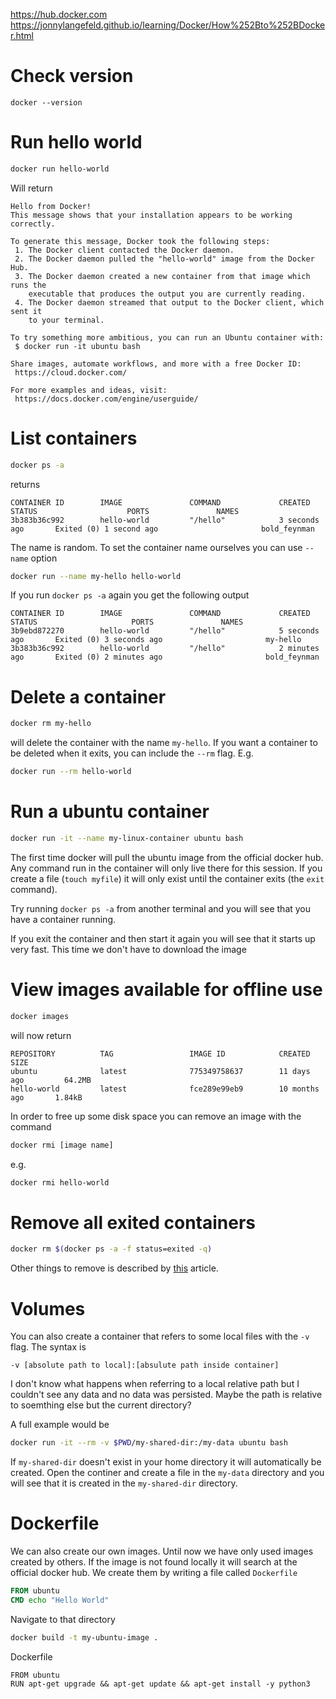[[https://hub.docker.com]]
[[https://jonnylangefeld.github.io/learning/Docker/How%252Bto%252BDocker.html]]

* Check version

#+BEGIN_SRC
docker --version
#+END_SRC

* Run hello world

#+BEGIN_SRC bash
docker run hello-world
#+END_SRC

Will return

#+BEGIN_SRC
Hello from Docker!
This message shows that your installation appears to be working correctly.

To generate this message, Docker took the following steps:
 1. The Docker client contacted the Docker daemon.
 2. The Docker daemon pulled the "hello-world" image from the Docker Hub.
 3. The Docker daemon created a new container from that image which runs the
    executable that produces the output you are currently reading.
 4. The Docker daemon streamed that output to the Docker client, which sent it
    to your terminal.

To try something more ambitious, you can run an Ubuntu container with:
 $ docker run -it ubuntu bash

Share images, automate workflows, and more with a free Docker ID:
 https://cloud.docker.com/

For more examples and ideas, visit:
 https://docs.docker.com/engine/userguide/
#+END_SRC

* List containers

#+BEGIN_SRC bash
docker ps -a
#+END_SRC

returns

#+BEGIN_SRC
CONTAINER ID        IMAGE               COMMAND             CREATED             STATUS                    PORTS               NAMES
3b383b36c992        hello-world         "/hello"            3 seconds ago       Exited (0) 1 second ago                       bold_feynman
#+END_SRC

The name is random. To set the container name ourselves you can use ~--name~
option

#+BEGIN_SRC bash
docker run --name my-hello hello-world
#+END_SRC

If you run ~docker ps -a~ again you get the following output

#+BEGIN_SRC
CONTAINER ID        IMAGE               COMMAND             CREATED             STATUS                     PORTS               NAMES
3b9ebd872270        hello-world         "/hello"            5 seconds ago       Exited (0) 3 seconds ago                       my-hello
3b383b36c992        hello-world         "/hello"            2 minutes ago       Exited (0) 2 minutes ago                       bold_feynman
#+END_SRC

* Delete a container

#+BEGIN_SRC bash
docker rm my-hello
#+END_SRC

will delete the container with the name ~my-hello~. If you want a container to
be deleted when it exits, you can include the ~--rm~ flag. E.g.

#+BEGIN_SRC bash
docker run --rm hello-world
#+END_SRC

* Run a ubuntu container

#+BEGIN_SRC bash
docker run -it --name my-linux-container ubuntu bash
#+END_SRC

The first time docker will pull the ubuntu image from the official docker hub.
Any command run in the container will only live there for this session. If you
create a file (~touch myfile~) it will only exist until the container exits (the
~exit~ command).

Try running ~docker ps -a~ from another terminal and you will see that you have
a container running.

If you exit the container and then start it again you will see that it starts up
very fast. This time we don't have to download the image

* View images available for offline use

#+BEGIN_SRC bash
docker images
#+END_SRC

will now return

#+BEGIN_SRC
REPOSITORY          TAG                 IMAGE ID            CREATED             SIZE
ubuntu              latest              775349758637        11 days ago         64.2MB
hello-world         latest              fce289e99eb9        10 months ago       1.84kB
#+END_SRC

In order to free up some disk space you can remove an image with the command

#+BEGIN_SRC bash
docker rmi [image name]
#+END_SRC

e.g.

#+BEGIN_SRC bash
docker rmi hello-world
#+END_SRC

* Remove all exited containers

#+BEGIN_SRC bash
docker rm $(docker ps -a -f status=exited -q)
#+END_SRC

Other things to remove is described by [[https://www.digitalocean.com/community/tutorials/how-to-remove-docker-images-containers-and-volumes][this]] article.

* Volumes

You can also create a container that refers to some local files with the ~-v~
flag. The syntax is

#+BEGIN_SRC
-v [absolute path to local]:[absulute path inside container]
#+END_SRC

I don't know what happens when referring to a local relative path but I couldn't
see any data and no data was persisted. Maybe the path is relative to soemthing
else but the current directory?

A full example would be

#+BEGIN_SRC bash
docker run -it --rm -v $PWD/my-shared-dir:/my-data ubuntu bash
#+END_SRC

If ~my-shared-dir~ doesn't exist in your home directory it will automatically be
created. Open the continer and create a file in the ~my-data~ directory and you
will see that it is created in the ~my-shared-dir~ directory.

* Dockerfile

We can also create our own images. Until now we have only used images created by
others. If the image is not found locally it will search at the official docker
hub. We create them by writing a file called
~Dockerfile~

#+BEGIN_SRC Dockerfile
FROM ubuntu
CMD echo "Hello World"
#+END_SRC

Navigate to that directory

#+BEGIN_SRC bash
docker build -t my-ubuntu-image .
#+END_SRC

Dockerfile

#+BEGIN_SRC
FROM ubuntu
RUN apt-get upgrade && apt-get update && apt-get install -y python3
#+END_SRC
